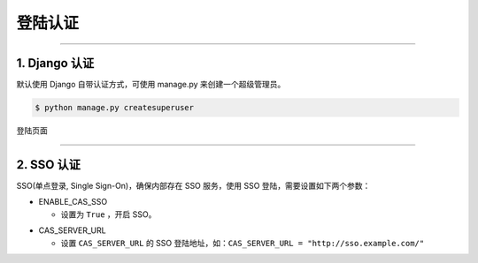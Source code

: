 
==============
登陆认证
==============


----

1. Django 认证
===================

默认使用 Django 自带认证方式，可使用 manage.py 来创建一个超级管理员。

.. code-block:: console

  $ python manage.py createsuperuser

登陆页面

.. image:: ../images/login.png

----

2. SSO 认证
===================

SSO(单点登录, Single Sign-On)，确保内部存在 SSO 服务，使用 SSO 登陆，需要设置如下两个参数：

.. enable_cas_sso:

* ENABLE_CAS_SSO

  - 设置为 ``True`` ，开启 SSO。

.. cas_server_url:

* CAS_SERVER_URL

  - 设置 ``CAS_SERVER_URL``  的 SSO 登陆地址，如：``CAS_SERVER_URL = "http://sso.example.com/"``